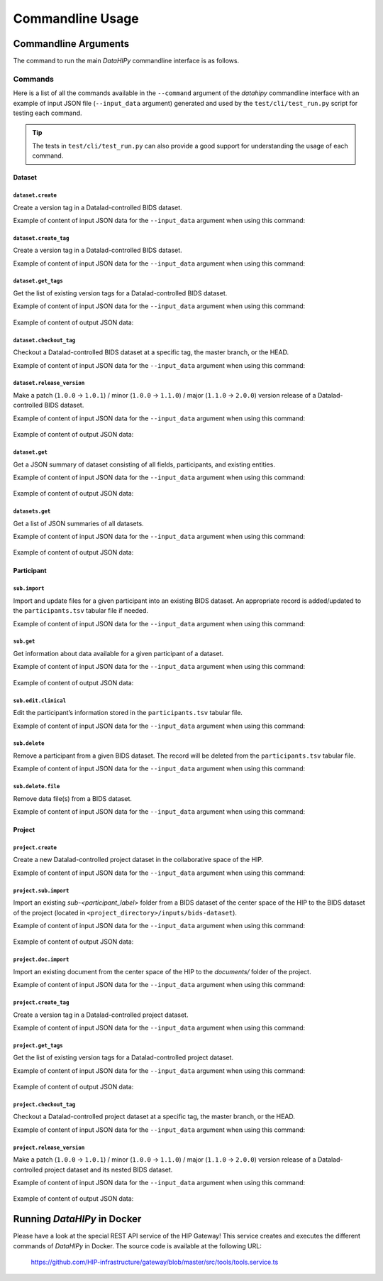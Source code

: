 .. _cmdusage:

***********************
Commandline Usage
***********************

Commandline Arguments
=============================

The command to run the main `DataHIPy` commandline interface is as follows.

.. argparse::
		:ref: datahipy.cli.run.get_parser
		:prog: datahipy

Commands
--------

Here is a list of all the commands available in the ``--command`` argument of the `datahipy` commandline interface with an example of input JSON file (``--input_data`` argument) generated and used by the ``test/cli/test_run.py`` script for testing each command.

.. tip::

    The tests in ``test/cli/test_run.py`` can also provide a good support for understanding the usage of each command.

Dataset
~~~~~~~

``dataset.create``
^^^^^^^^^^^^^^^^^^

Create a version tag in a Datalad-controlled BIDS dataset.

Example of content of input JSON data for the ``--input_data`` argument when using this command:

    .. include:: examples/io/create_dataset.json
        :code: json

``dataset.create_tag``
^^^^^^^^^^^^^^^^^^^^^^

Create a version tag in a Datalad-controlled BIDS dataset.

Example of content of input JSON data for the ``--input_data`` argument when using this command:

    .. include:: examples/io/dataset_create_tag.json
        :code: json

``dataset.get_tags``
^^^^^^^^^^^^^^^^^^^^^

Get the list of existing version tags for a Datalad-controlled BIDS dataset.

Example of content of input JSON data for the ``--input_data`` argument when using this command:

    .. include:: examples/io/dataset_get_tags.json
        :code: json

Example of content of output JSON data:

    .. include:: examples/io/dataset_get_tags_output.json
        :code: json

``dataset.checkout_tag``
^^^^^^^^^^^^^^^^^^^^^^^^

Checkout a Datalad-controlled BIDS dataset at a specific tag, the master branch, or the HEAD.

Example of content of input JSON data for the ``--input_data`` argument when using this command:

    .. include:: examples/io/dataset_checkout_tag.json
        :code: json

``dataset.release_version``
^^^^^^^^^^^^^^^^^^^^^^^^^^^

Make a patch (``1.0.0`` → ``1.0.1``) / minor (``1.0.0`` → ``1.1.0``) / major (``1.1.0`` → ``2.0.0``) version release of a Datalad-controlled BIDS dataset.

Example of content of input JSON data for the ``--input_data`` argument when using this command:

    .. include:: examples/io/dataset_release_version.json
        :code: json

Example of content of output JSON data:

    .. include:: examples/io/dataset_release_version_output.json
        :code: json

``dataset.get``
^^^^^^^^^^^^^^^

Get a JSON summary of dataset consisting of all fields, participants, and existing entities.

Example of content of input JSON data for the ``--input_data`` argument when using this command:

    .. include:: examples/io/get_dataset.json
        :code: json

Example of content of output JSON data:

    .. include:: examples/io/get_dataset_output.json
        :code: json

``datasets.get``
^^^^^^^^^^^^^^^^^

Get a list of JSON summaries of all datasets.

Example of content of input JSON data for the ``--input_data`` argument when using this command:

    .. include:: examples/io/get_datasets.json
        :code: json

Example of content of output JSON data:

    .. include:: examples/io/get_datasets_output.json
        :code: json

Participant
~~~~~~~~~~~

``sub.import``
^^^^^^^^^^^^^^

Import and update files for a given participant into an existing BIDS dataset. An appropriate record is added/updated to the ``participants.tsv`` tabular file if needed.

Example of content of input JSON data for the ``--input_data`` argument when using this command:

    .. include:: examples/io/import_sub.json
        :code: json

``sub.get``
^^^^^^^^^^^

Get information about data available for a given participant of a dataset.

Example of content of input JSON data for the ``--input_data`` argument when using this command:

    .. include:: examples/io/get_sub.json
        :code: json

Example of content of output JSON data:

    .. include:: examples/io/get_sub_output.json
        :code: json

``sub.edit.clinical``
^^^^^^^^^^^^^^^^^^^^^

Edit the participant’s information stored in the ``participants.tsv`` tabular file.

Example of content of input JSON data for the ``--input_data`` argument when using this command:

    .. include:: examples/io/sub_edit_clinical.json
        :code: json

``sub.delete``
^^^^^^^^^^^^^^

Remove a participant from a given BIDS dataset. The record will be deleted from the ``participants.tsv`` tabular file.

Example of content of input JSON data for the ``--input_data`` argument when using this command:

    .. include:: examples/io/delete_sub.json
        :code: json

``sub.delete.file``
^^^^^^^^^^^^^^^^^^^

Remove data file(s) from a BIDS dataset.

Example of content of input JSON data for the ``--input_data`` argument when using this command:

    .. include:: examples/io/delete_sub_file.json
        :code: json

Project
~~~~~~~

``project.create``
^^^^^^^^^^^^^^^^^^

Create a new Datalad-controlled project dataset in the collaborative space of the HIP.

Example of content of input JSON data for the ``--input_data`` argument when using this command:

    .. include:: examples/io/create_project.json
        :code: json

``project.sub.import``
^^^^^^^^^^^^^^^^^^^^^^

Import an existing `sub-<participant_label>` folder from a BIDS dataset of the center space of the HIP to the BIDS dataset of the project (located in ``<project_directory>/inputs/bids-dataset``).

Example of content of input JSON data for the ``--input_data`` argument when using this command:

    .. include:: examples/io/import_project_sub.json
        :code: json

Example of content of output JSON data:

    .. include:: examples/io/import_project_sub_output.json
        :code: json

``project.doc.import``
^^^^^^^^^^^^^^^^^^^^^^

Import an existing document from the center space of the HIP to the `documents/` folder of the project.

Example of content of input JSON data for the ``--input_data`` argument when using this command:

    .. include:: examples/io/import_project_doc.json
        :code: json

``project.create_tag``
^^^^^^^^^^^^^^^^^^^^^^

Create a version tag in a Datalad-controlled project dataset.

Example of content of input JSON data for the ``--input_data`` argument when using this command:

    .. include:: examples/io/project_create_tag.json
        :code: json

``project.get_tags``
^^^^^^^^^^^^^^^^^^^^

Get the list of existing version tags for a Datalad-controlled project dataset.

Example of content of input JSON data for the ``--input_data`` argument when using this command:

    .. include:: examples/io/project_get_tags.json
        :code: json

Example of content of output JSON data:

    .. include:: examples/io/project_get_tags_output.json
        :code: json

``project.checkout_tag``
^^^^^^^^^^^^^^^^^^^^^^^^

Checkout a Datalad-controlled project dataset at a specific tag, the master branch, or the HEAD.

Example of content of input JSON data for the ``--input_data`` argument when using this command:

    .. include:: examples/io/project_checkout_tag.json
        :code: json

``project.release_version``
^^^^^^^^^^^^^^^^^^^^^^^^^^^

Make a patch (``1.0.0`` → ``1.0.1``) / minor (``1.0.0`` → ``1.1.0``) / major (``1.1.0`` → ``2.0.0``) version release of a Datalad-controlled project dataset and its nested BIDS dataset.

Example of content of input JSON data for the ``--input_data`` argument when using this command:

    .. include:: examples/io/project_release_version.json
        :code: json

Example of content of output JSON data:

    .. include:: examples/io/project_release_version_output.json
        :code: json

.. _cmdusage-docker:

Running `DataHIPy` in Docker
================================

Please have a look at the special REST API service of the HIP Gateway! This service creates and executes the different commands of `DataHIPy` in Docker. The source code is available at the following URL: 

    https://github.com/HIP-infrastructure/gateway/blob/master/src/tools/tools.service.ts
